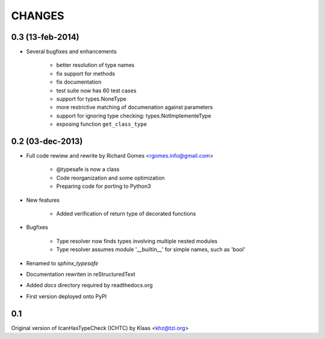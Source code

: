 CHANGES
=======

0.3 (13-feb-2014)
-----------------

* Several bugfixes and enhancements

    * better resolution of type names

    * fix support for methods

    * fix documentation

    * test suite now has 60 test cases

    * support for types.NoneType

    * more restrictive matching of documenation against parameters

    * support for ignoring type checking: types.NotImplementeType

    * exposing function ``get_class_type``


0.2 (03-dec-2013)
-----------------

* Full code rewiew and rewrite by Richard Gomes <rgomes.info@gmail.com>

    * @typesafe is now a class

    * Code reorganization and some optimization

    * Preparing code for porting to Python3

* New features

    * Added verification of return type of decorated functions

* Bugfixes

    * Type resolver now finds types involving multiple nested modules

    * Type resolver assumes module '__builtin__' for simple names, such as 'bool'

* Renamed to *sphinx_typesafe*

* Documentation rewriten in reStructuredText

* Added *docs* directory required by readthedocs.org

* First version deployed onto PyPI


0.1
---

Original version of IcanHasTypeCheck (ICHTC) by Klaas <khz@tzi.org>
